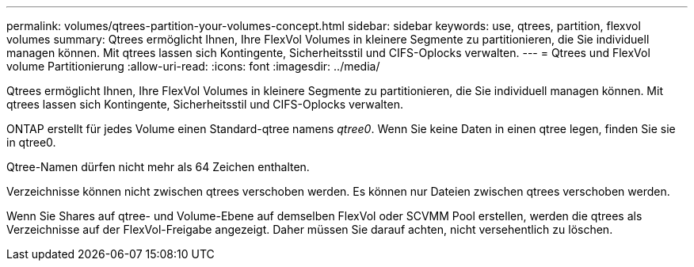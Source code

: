 ---
permalink: volumes/qtrees-partition-your-volumes-concept.html 
sidebar: sidebar 
keywords: use, qtrees, partition, flexvol volumes 
summary: Qtrees ermöglicht Ihnen, Ihre FlexVol Volumes in kleinere Segmente zu partitionieren, die Sie individuell managen können. Mit qtrees lassen sich Kontingente, Sicherheitsstil und CIFS-Oplocks verwalten. 
---
= Qtrees und FlexVol volume Partitionierung
:allow-uri-read: 
:icons: font
:imagesdir: ../media/


[role="lead"]
Qtrees ermöglicht Ihnen, Ihre FlexVol Volumes in kleinere Segmente zu partitionieren, die Sie individuell managen können. Mit qtrees lassen sich Kontingente, Sicherheitsstil und CIFS-Oplocks verwalten.

ONTAP erstellt für jedes Volume einen Standard-qtree namens _qtree0_. Wenn Sie keine Daten in einen qtree legen, finden Sie sie in qtree0.

Qtree-Namen dürfen nicht mehr als 64 Zeichen enthalten.

Verzeichnisse können nicht zwischen qtrees verschoben werden. Es können nur Dateien zwischen qtrees verschoben werden.

Wenn Sie Shares auf qtree- und Volume-Ebene auf demselben FlexVol oder SCVMM Pool erstellen, werden die qtrees als Verzeichnisse auf der FlexVol-Freigabe angezeigt. Daher müssen Sie darauf achten, nicht versehentlich zu löschen.
